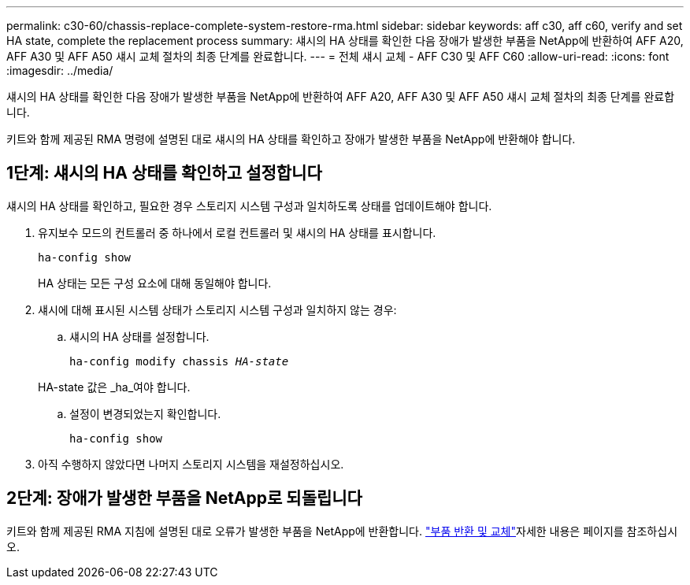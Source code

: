 ---
permalink: c30-60/chassis-replace-complete-system-restore-rma.html 
sidebar: sidebar 
keywords: aff c30, aff c60, verify and set HA state, complete the replacement process 
summary: 섀시의 HA 상태를 확인한 다음 장애가 발생한 부품을 NetApp에 반환하여 AFF A20, AFF A30 및 AFF A50 섀시 교체 절차의 최종 단계를 완료합니다. 
---
= 전체 섀시 교체 - AFF C30 및 AFF C60
:allow-uri-read: 
:icons: font
:imagesdir: ../media/


[role="lead"]
섀시의 HA 상태를 확인한 다음 장애가 발생한 부품을 NetApp에 반환하여 AFF A20, AFF A30 및 AFF A50 섀시 교체 절차의 최종 단계를 완료합니다.

키트와 함께 제공된 RMA 명령에 설명된 대로 섀시의 HA 상태를 확인하고 장애가 발생한 부품을 NetApp에 반환해야 합니다.



== 1단계: 섀시의 HA 상태를 확인하고 설정합니다

섀시의 HA 상태를 확인하고, 필요한 경우 스토리지 시스템 구성과 일치하도록 상태를 업데이트해야 합니다.

. 유지보수 모드의 컨트롤러 중 하나에서 로컬 컨트롤러 및 섀시의 HA 상태를 표시합니다.
+
`ha-config show`

+
HA 상태는 모든 구성 요소에 대해 동일해야 합니다.

. 섀시에 대해 표시된 시스템 상태가 스토리지 시스템 구성과 일치하지 않는 경우:
+
.. 섀시의 HA 상태를 설정합니다.
+
`ha-config modify chassis _HA-state_`

+
HA-state 값은 _ha_여야 합니다.

.. 설정이 변경되었는지 확인합니다.
+
`ha-config show`



. 아직 수행하지 않았다면 나머지 스토리지 시스템을 재설정하십시오.




== 2단계: 장애가 발생한 부품을 NetApp로 되돌립니다

키트와 함께 제공된 RMA 지침에 설명된 대로 오류가 발생한 부품을 NetApp에 반환합니다.  https://mysupport.netapp.com/site/info/rma["부품 반환 및 교체"]자세한 내용은 페이지를 참조하십시오.
